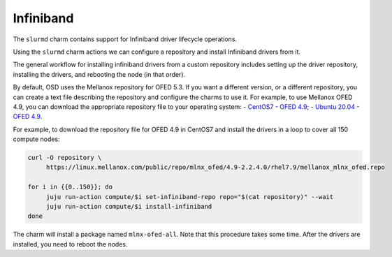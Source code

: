 .. _infiniband:

==========
Infiniband
==========


The ``slurmd`` charm contains support for Infiniband driver lifecycle
operations.

Using the ``slurmd`` charm actions we can configure a repository and install
Infiniband drivers from it.

The general workflow for installing infiniband drivers from a custom repository
includes setting up the driver repository, installing the drivers, and
rebooting the node (in that order).

By default, OSD uses the Mellanox repository for OFED 5.3. If you want a
different version, or a different repository, you can create a text file
describing the repository and configure the charms to use it. For example, to
use Mellanox OFED 4.9, you can download the appropriate repository file to your
operating system:
- `CentOS7 - OFED 4.9 <https://linux.mellanox.com/public/repo/mlnx_ofed/4.9-2.2.4.0/rhel7.9/mellanox_mlnx_ofed.repo>`_;
- `Ubuntu 20.04 - OFED 4.9 <https://linux.mellanox.com/public/repo/mlnx_ofed/4.9-2.2.4.0/ubuntu20.04/mellanox_mlnx_ofed.list>`_.

For example, to download the repository file for OFED 4.9 in CentOS7 and
install the drivers in a loop to cover all 150 compute nodes:

.. code-blocK:: bash

   curl -O repository \
        https://linux.mellanox.com/public/repo/mlnx_ofed/4.9-2.2.4.0/rhel7.9/mellanox_mlnx_ofed.repo

   for i in {{0..150}}; do
   	juju run-action compute/$i set-infiniband-repo repo="$(cat repository)" --wait
   	juju run-action compute/$i install-infiniband
   done

The charm will install a package named ``mlnx-ofed-all``. Note that this
procedure takes some time. After the drivers are installed, you need to reboot
the nodes.

